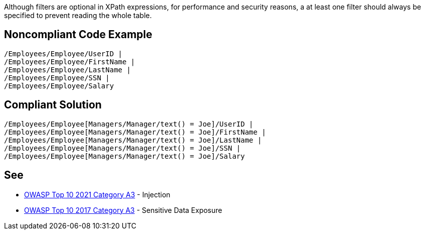 Although filters are optional in XPath expressions, for performance and security reasons, a at least one filter should always be specified to prevent reading the whole table.


== Noncompliant Code Example

[source,text]
----
/Employees/Employee/UserID |
/Employees/Employee/FirstName |
/Employees/Employee/LastName |
/Employees/Employee/SSN |
/Employees/Employee/Salary
----


== Compliant Solution

[source,text]
----
/Employees/Employee[Managers/Manager/text() = Joe]/UserID | 
/Employees/Employee[Managers/Manager/text() = Joe]/FirstName | 
/Employees/Employee[Managers/Manager/text() = Joe]/LastName | 
/Employees/Employee[Managers/Manager/text() = Joe]/SSN | 
/Employees/Employee[Managers/Manager/text() = Joe]/Salary 
----


== See

* https://owasp.org/Top10/A03_2021-Injection/[OWASP Top 10 2021 Category A3] - Injection
* https://www.owasp.org/www-project-top-ten/2017/A3_2017-Sensitive_Data_Exposure[OWASP Top 10 2017 Category A3] - Sensitive Data Exposure


